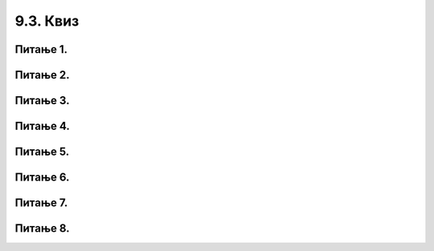 9.3. Квиз
#########

Питање 1.
~~~~~~~~~~~~~~~~~~~~~~~~~~~~~~~~~~~~~~~~~~

.. fillintheblank:: funк_1

   Шта ће бити резултат извршавања следећег кода?

   .. code-block:: python

	 def obim(a):
		return 4 * a
	 print(obim(6))

   Одговор: |blank|

   - :^\s*24\s*$: Тачно
     :x: Одговор није тачан.
      

Питање 2.
~~~~~~~~~~~~~~~~~~~~~~~~~~~~~~~~~~

.. mchoice:: funк2
    :answer_a: return a * a
    :feedback_a: Тачно
    :answer_b: return а * 2
    :feedback_b: Нетачно    
    :answer_c: а * а
    :feedback_c: Нетачно    
    :answer_d: return kvadrat
    :feedback_d: Нетачно    
    :correct: a

    Коју од понуђених линија кода треба додати на обележено место да би на исправан начин била дефинисана функција која израчунава квадрат добијеног броја? Изабери тачан одговор:

    .. code-block:: python

     def stepen(a):

     _________________

Питање 3.
~~~~~~~~~~~~~~~~~~~~~~~~~~~~~~~~~~~~~~~~~~

.. fillintheblank:: funк3

   Шта ће бити резултат извршавања следећег кода?

   .. code-block:: python

	def f(a):
		return - 3 * a
	print(f(0) - f(-1))

   Одговор: |blank|

   - :^\s*\-3\s*$: Тачно
     :x: Одговор није тачан.
      

Питање 4.
~~~~~~~~~~~~~~~~~~~~~~~~~~~~~~~~~~~~~~~~~~

.. fillintheblank:: funк4

   Шта ће бити резултат извршавања следећег кода?

   .. code-block:: python

    def f(a):
   	return 2 * a + 3
  
    print(f(-2) - f(f(2)))

   Одговор: |blank|

   - :^\s*\-18\s*$: Тачно
     :x: Одговор није тачан.
      
Питање 5.
~~~~~~~~~~~~~~~~~~~~~~~~~~~~~~~~~~~~~~~~~~

.. fillintheblank:: funк5

   За коју ће вредност додељену променљивој m Пајтон окружење при покретању исписати 15?

   .. code-block:: python

    def f(a):
    	if a % 5 == 0:
    		return 2 * a
    	else:
      		return a + 1

    m = int(input("unesi ceo broj"))
    print(f(m))

   Одговор: |blank|

   - :^\s*14\s*$: Тачно
     :x: Одговор није тачан.
      
      




Питање 6.
~~~~~~~~~~~~~~~~~~~~~~~~~~~~~~~~~~

.. mchoice:: funк6
    :multiple_answers:
    :answer_a: return s, return m
    :feedback_a: Нетачно    
    :answer_b: return s, m
    :feedback_b: Тачно
    :answer_c: (s, m)
    :feedback_c: Нетачно    
    :answer_d: return (s, m)
    :feedback_d: Тачно
    :correct: ['b', 'd']

    Дат је задатак у којем се тражи да се за време које је Алекса провео у читању књиге дато у минутима испише исто време изражено у сатима 
	и минутима. Коју од понуђених линија кода треба додати на обележено место да би на исправан начин била дефинисана функција, 
	а програм за унето време исписивао тачан резултат? Изабери тачанe одговорe: 

    .. code-block:: python

     def vreme(a):
     	s = a // 60
     	m = a % 60
     	____________
	
     x = int(input("Unesi koliko minuta je Aleksa citao knjigu"))
     (s,m) = vreme(x)
     print(s, m)


Питање 7.
~~~~~~~~~~~~~~~~~~~~~~~~~~~~~~~~~~

.. mchoice:: funк7
    :answer_a: 33 "33"
    :feedback_a: Нетачно    
    :answer_b: 33 "1122"
    :feedback_b: Тачно
    :answer_c: 1122 "1122"
    :feedback_c: Нетачно    
    :answer_d: 33 33
    :feedback_d: Нетачно    
    :answer_e: Пајтон окружење ће пријавити грешку при извршавању датог програма.
    :feedback_e: Нетачно    
    :correct: b

    Шта ће бити резултат извршавања следећег програма? Изабери тачан одговор: 

    .. code-block:: python

      def f(l,n):
      	return l + n
  
      print(f(11,22)," ",f("11","22"))


Питање 8.
~~~~~~~~~~~~~~~~~~~~~~~~~~~~~~~~~~

.. mchoice:: funк8
    :answer_a: Када год хоћемо.
    :feedback_a: Нетачно    
    :answer_b: Када је потребно да идентичан део кода користимо више пута.
    :feedback_b: Тачно
    :answer_c: Када се извршавају неке аритметичке операције које се понављају неколико пута.
    :feedback_c: Нетачно    
    :answer_d: Када радимо са реалним и целобројним типом података.
    :feedback_d: Нетачно
    :correct: b

    Када дефинишемо функцију?

    

